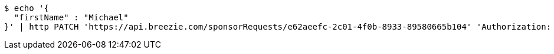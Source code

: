 [source,bash]
----
$ echo '{
  "firstName" : "Michael"
}' | http PATCH 'https://api.breezie.com/sponsorRequests/e62aeefc-2c01-4f0b-8933-89580665b104' 'Authorization: Bearer:0b79bab50daca910b000d4f1a2b675d604257e42' 'Content-Type:application/json;charset=UTF-8'
----